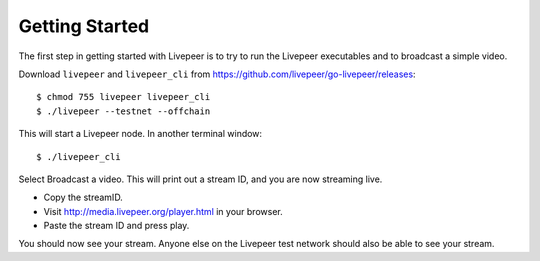 Getting Started
=====================

The first step in getting started with Livepeer is to try to run the Livepeer executables and to broadcast a simple video.

Download ``livepeer`` and ``livepeer_cli`` from https://github.com/livepeer/go-livepeer/releases::
  
    $ chmod 755 livepeer livepeer_cli   
    $ ./livepeer --testnet --offchain

This will start a Livepeer node. In another terminal window::

    $ ./livepeer_cli
    
Select Broadcast a video. This will print out a stream ID, and you are now streaming live.

- Copy the streamID.
- Visit http://media.livepeer.org/player.html in your browser.
- Paste the stream ID and press play.

You should now see your stream. Anyone else on the Livepeer test network should also be able to see your stream.
